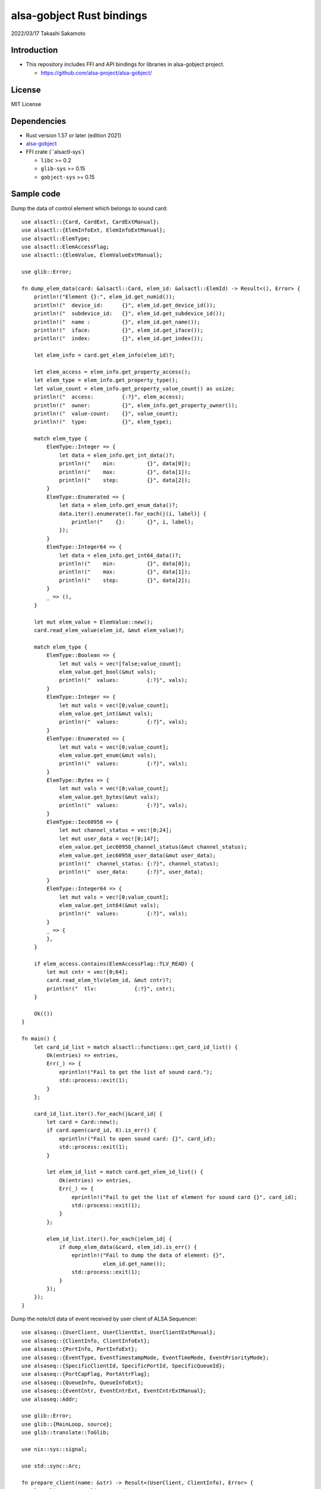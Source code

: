 ====================
alsa-gobject Rust bindings
====================

2022/03/17
Takashi Sakamoto

Introduction
============

* This repository includes FFI and API bindings for libraries in alsa-gobject project.

  * `<https://github.com/alsa-project/alsa-gobject/>`_

License
=======

MIT License

Dependencies
============

* Rust version 1.57 or later (edition 2021)
* `alsa-gobject <https://github.com/alsa-project/alsa-gobject/>`_
* FFI crate (``alsactl-sys`)

  * ``libc`` >= 0.2
  * ``glib-sys`` >= 0.15
  * ``gobject-sys`` >= 0.15

Sample code
===========

Dump the data of control element which belongs to sound card::

    use alsactl::{Card, CardExt, CardExtManual};
    use alsactl::{ElemInfoExt, ElemInfoExtManual};
    use alsactl::ElemType;
    use alsactl::ElemAccessFlag;
    use alsactl::{ElemValue, ElemValueExtManual};
    
    use glib::Error;
    
    fn dump_elem_data(card: &alsactl::Card, elem_id: &alsactl::ElemId) -> Result<(), Error> {
        println!("Element {}:", elem_id.get_numid());
        println!("  device_id:      {}", elem_id.get_device_id());
        println!("  subdevice_id:   {}", elem_id.get_subdevice_id());
        println!("  name :          {}", elem_id.get_name());
        println!("  iface:          {}", elem_id.get_iface());
        println!("  index:          {}", elem_id.get_index());
    
        let elem_info = card.get_elem_info(elem_id)?;
    
        let elem_access = elem_info.get_property_access();
        let elem_type = elem_info.get_property_type();
        let value_count = elem_info.get_property_value_count() as usize;
        println!("  access:         {:?}", elem_access);
        println!("  owner:          {}", elem_info.get_property_owner());
        println!("  value-count:    {}", value_count);
        println!("  type:           {}", elem_type);
    
        match elem_type {
            ElemType::Integer => {
                let data = elem_info.get_int_data()?;
                println!("    min:          {}", data[0]);
                println!("    max:          {}", data[1]);
                println!("    step:         {}", data[2]);
            }
            ElemType::Enumerated => {
                let data = elem_info.get_enum_data()?;
                data.iter().enumerate().for_each(|(i, label)| {
                    println!("    {}:       {}", i, label);
                });
            }
            ElemType::Integer64 => {
                let data = elem_info.get_int64_data()?;
                println!("    min:          {}", data[0]);
                println!("    max:          {}", data[1]);
                println!("    step:         {}", data[2]);
            }
            _ => (),
        }
    
        let mut elem_value = ElemValue::new();
        card.read_elem_value(elem_id, &mut elem_value)?;
    
        match elem_type {
            ElemType::Boolean => {
                let mut vals = vec![false;value_count];
                elem_value.get_bool(&mut vals);
                println!("  values:         {:?}", vals);
            }
            ElemType::Integer => {
                let mut vals = vec![0;value_count];
                elem_value.get_int(&mut vals);
                println!("  values:         {:?}", vals);
            }
            ElemType::Enumerated => {
                let mut vals = vec![0;value_count];
                elem_value.get_enum(&mut vals);
                println!("  values:         {:?}", vals);
            }
            ElemType::Bytes => {
                let mut vals = vec![0;value_count];
                elem_value.get_bytes(&mut vals);
                println!("  values:         {:?}", vals);
            }
            ElemType::Iec60958 => {
                let mut channel_status = vec![0;24];
                let mut user_data = vec![0;147];
                elem_value.get_iec60958_channel_status(&mut channel_status);
                elem_value.get_iec60958_user_data(&mut user_data);
                println!("  channel_status: {:?}", channel_status);
                println!("  user_data:      {:?}", user_data);
            }
            ElemType::Integer64 => {
                let mut vals = vec![0;value_count];
                elem_value.get_int64(&mut vals);
                println!("  values:         {:?}", vals);
            }
            _ => {
            },
        }
    
        if elem_access.contains(ElemAccessFlag::TLV_READ) {
            let mut cntr = vec![0;64];
            card.read_elem_tlv(elem_id, &mut cntr)?;
            println!("  tlv:            {:?}", cntr);
        }
    
        Ok(())
    }
    
    fn main() {
        let card_id_list = match alsactl::functions::get_card_id_list() {
            Ok(entries) => entries,
            Err(_) => {
                eprintln!("Fail to get the list of sound card.");
                std::process::exit(1);
            }
        };
    
        card_id_list.iter().for_each(|&card_id| {
            let card = Card::new();
            if card.open(card_id, 0).is_err() {
                eprintln!("Fail to open sound card: {}", card_id);
                std::process::exit(1);
            }
    
            let elem_id_list = match card.get_elem_id_list() {
                Ok(entries) => entries,
                Err(_) => {
                    eprintln!("Fail to get the list of element for sound card {}", card_id);
                    std::process::exit(1);
                }
            };
    
            elem_id_list.iter().for_each(|elem_id| {
                if dump_elem_data(&card, elem_id).is_err() {
                    eprintln!("Fail to dump the data of element: {}",
                              elem_id.get_name());
                    std::process::exit(1);
                }
            });
        });
    }

Dump the note/ctl data of event received by user client of ALSA Sequencer::

  use alsaseq::{UserClient, UserClientExt, UserClientExtManual};
  use alsaseq::{ClientInfo, ClientInfoExt};
  use alsaseq::{PortInfo, PortInfoExt};
  use alsaseq::{EventType, EventTimestampMode, EventTimeMode, EventPriorityMode};
  use alsaseq::{SpecificClientId, SpecificPortId, SpecificQueueId};
  use alsaseq::{PortCapFlag, PortAttrFlag};
  use alsaseq::{QueueInfo, QueueInfoExt};
  use alsaseq::{EventCntr, EventCntrExt, EventCntrExtManual};
  use alsaseq::Addr;
  
  use glib::Error;
  use glib::{MainLoop, source};
  use glib::translate::ToGlib;
  
  use nix::sys::signal;
  
  use std::sync::Arc;
  
  fn prepare_client(name: &str) -> Result<(UserClient, ClientInfo), Error> {
      let client = UserClient::new();
      if client.open(0).is_err() {
          eprintln!("Fail to open ALSA Sequencer character device.");
          std::process::exit(1);
      }
  
      let mut info = ClientInfo::new();
      if client.get_info(&mut info).is_err() {
          eprintln!("Fail to get the information of client.");
          std::process::exit(1);
      }
  
      info.set_property_name(Some(name));
      if client.set_info(&mut info).is_err() {
          eprintln!("Fail to set the information of clinent.");
          std::process::exit(1);
      }
  
      Ok((client, info))
  }
  
  fn prepare_port(client: &UserClient, name: &str) -> Result<PortInfo, Error> {
      let mut info = PortInfo::new();
  
      info.set_property_name(Some(name));
  
      let caps = PortCapFlag::READ |
                 PortCapFlag::WRITE |
                 PortCapFlag::DUPLEX |
                 PortCapFlag::SUBS_READ |
                 PortCapFlag::SUBS_WRITE;
      info.set_property_caps(caps);
  
      let attrs = PortAttrFlag::MIDI_GENERIC |
                  PortAttrFlag::SOFTWARE |
                  PortAttrFlag::APPLICATION;
      info.set_property_attrs(attrs);
  
      client.create_port(&mut info)?;
  
      Ok(info)
  }
  
  fn prepare_queue(client: &UserClient, port: &PortInfo, name: &str) -> Result<QueueInfo, Error> {
      let mut info = QueueInfo::new();
  
      info.set_property_name(Some(name));
      info.set_property_locked(true);
  
      client.create_queue(&mut info)?;
  
      let ev_cntr = EventCntr::new(1)?;
      ev_cntr.set_event_type(0, EventType::Start)?;
      ev_cntr.set_tstamp_mode(0, EventTimestampMode::Real)?;
      ev_cntr.set_time_mode(0, EventTimeMode::Rel)?;
      ev_cntr.set_priority_mode(0, EventPriorityMode::Normal)?;
      ev_cntr.set_tag(0, 0)?;
      ev_cntr.set_queue_id(0, SpecificQueueId::Direct.to_glib() as u8)?;
      let addr = Addr::new(SpecificClientId::System.to_glib() as u8, SpecificPortId::Timer.to_glib() as u8);
      ev_cntr.set_dst(0, &addr)?;
      if let Some(addr) = port.get_property_addr() {
          ev_cntr.set_src(0, &addr)?;
      }
      let mut data = ev_cntr.get_queue_data(0)?;
      data.set_queue_id(info.get_property_queue_id() as u8);
      ev_cntr.set_queue_data(0, &data)?;
  
      client.schedule_event(&ev_cntr, 1)?;
  
      Ok(info)
  }
  
  fn dump_info(client: &ClientInfo, port: &PortInfo, queue: &QueueInfo) {
      println!("Client: {}", client.get_property_name().expect(""));
      println!("  card-id:                {}", client.get_property_card_id());
      println!("  client-id:              {}", client.get_property_client_id());
      println!("  filter-attrs:           {:?}", client.get_property_filter_attributes());
      println!("  lost-count:             {}", client.get_property_lost_count());
      println!("  port-count:             {}", client.get_property_port_count());
      println!("  process-id:             {}", client.get_property_process_id());
      println!("  type:                   {}", client.get_property_type());
      println!("  use-filter:             {}", client.get_property_use_filter());
  
      println!("Port: {}", port.get_property_name().expect(""));
      if let Some(addr) = port.get_property_addr() {
          println!("  client:                 {}", addr.get_client_id());
          println!("  port:                   {}", addr.get_port_id());
      }
      println!("  attrs:                  {:?}", port.get_property_attrs());
      println!("  caps:                   {:?}", port.get_property_caps());
      println!("  midi channels:          {}", port.get_property_midi_channels());
      println!("  midi voices:            {}", port.get_property_midi_voices());
      println!("  queue-id:               {}", port.get_property_queue_id());
      println!("  read users:             {}", port.get_property_read_users());
      println!("  synth voices:           {}", port.get_property_synth_voices());
      println!("  timestamp-mode:         {}", port.get_property_timestamp_mode());
      println!("  timestamp-overwrite:    {}", port.get_property_timestamp_overwrite());
      println!("  write users:            {}", port.get_property_write_users());
  
      println!("Queue: {}", queue.get_property_name().expect(""));
      println!("  client-id:              {}", queue.get_property_client_id());
      println!("  locked:                 {}", queue.get_property_locked());
      println!("  queue-id:               {}", queue.get_property_queue_id());
  }
  
  fn run_dispatcher(client: &UserClient) -> Result<(), Error> {
      let dispatcher = MainLoop::new(None, false);
      let ctx = dispatcher.get_context();
  
      let dispatcher_cntr = Arc::new(dispatcher);
      let d = dispatcher_cntr.clone();
  
      let src = source::unix_signal_source_new(signal::Signal::SIGINT as i32, None,
                                               source::PRIORITY_DEFAULT_IDLE, move || {
          d.quit();
          source::Continue(true)
      });
      src.attach(Some(&ctx));
  
      let src = client.create_source()?;
      src.attach(Some(&ctx));
  
      client.connect_handle_event(|_, ev_cntr| {
          let count = ev_cntr.count_events();
          println!("Event count: {}", count);
          (0..count).try_for_each(|i| {
              let ev_type = ev_cntr.get_event_type(i)?;
              let tstamp_mode = ev_cntr.get_tstamp_mode(i)?;
              println!("  Event {}:           {}", i, ev_type);
              println!("    length-mode:      {}", ev_cntr.get_length_mode(i)?);
              println!("    priority-mode:    {}", ev_cntr.get_priority_mode(i)?);
              println!("    time-mode:        {}", ev_cntr.get_time_mode(i)?);
              println!("    tstamp-mode:      {}", tstamp_mode);
              println!("    queue-id:         {}", ev_cntr.get_queue_id(i)?);
              println!("    tag:              {}", ev_cntr.get_tag(i)?);
  
              let mut tstamp = ev_cntr.get_tstamp(i)?;
              if tstamp_mode == EventTimestampMode::Tick {
                  println!("    tick-time:        {}", tstamp.get_tick_time());
              } else {
                  let real_time = tstamp.get_real_time();
                  println!("    real-time:        {}.{}", real_time[0], real_time[1]);
              }
  
              let src = ev_cntr.get_src(i)?;
              println!("    src:");
              println!("      client-id:      {}", src.get_client_id());
              println!("      port-id:        {}", src.get_port_id());
  
              let dst = ev_cntr.get_dst(i)?;
              println!("    dst:");
              println!("      client-id:      {}", dst.get_client_id());
              println!("      port-id:        {}", dst.get_port_id());
  
              match ev_type {
                  EventType::Note | EventType::Noteon | EventType::Noteoff | EventType::Keypress => {
                      let data = ev_cntr.get_note_data(i)?;
                      println!("    note data:");
                      println!("      channel:        {}", data.get_channel());
                      println!("      note:           {}", data.get_note());
                      println!("      duration:       {}", data.get_duration());
                      println!("      velocity:       {}", data.get_velocity());
                      println!("      off-velocity:   {}", data.get_off_velocity());
                  },
                  EventType::Pgmchange | EventType::Chanpress | EventType::Pitchbend | EventType::Control14 |
                  EventType::Nonregparam | EventType::Regparam | EventType::Songpos | EventType::Songsel |
                  EventType::Qframe | EventType::Timesign | EventType::Keysign => {
                      let data = ev_cntr.get_ctl_data(i)?;
                      println!("    ctl data:");
                      println!("      channel:        {}", data.get_channel());
                      println!("      param:          {}", data.get_param());
                      println!("      value:          {}", data.get_value());
                  }
                  _ => ()
              }
  
              Ok::<(), Error>(())
          }).unwrap();
      });
  
      dispatcher_cntr.run();
  
      Ok(())
  }
  
  fn main() {
      match prepare_client("focal") {
          Err(_) => eprintln!("Fail to prepare user client."),
          Ok((client, client_info)) => {
              match prepare_port(&client, "fossa") {
                  Err(_) => eprintln!("Fail to prepare port for the user client."),
                  Ok(port_info) => {
                      match prepare_queue(&client, &port_info, "20.04") {
                          Err(_) => eprintln!("Fail to prepare port for the user client."),
                          Ok(queue_info) => {
                              dump_info(&client_info, &port_info, &queue_info);
  
                              run_dispatcher(&client).unwrap();
  
                              let queue_id = queue_info.get_property_queue_id();
                              client.delete_queue(queue_id).unwrap();
                          },
                      }
                      if let Some(addr) = port_info.get_property_addr() {
                          let port_id = addr.get_port_id();
                          client.delete_port(port_id).unwrap();
                      }
                  }
              }
          }
      }
  
      std::process::exit(0);
  }

How to generate FFI and API crates
==================================

::

    $ ./generator.py

end

